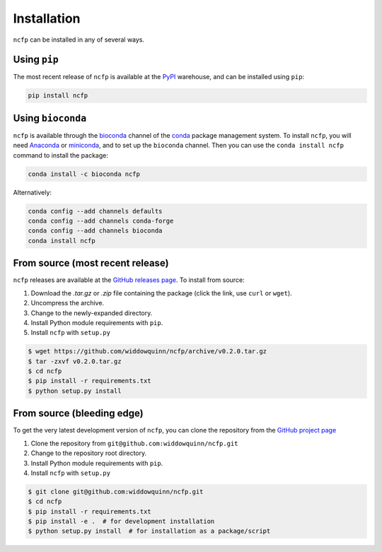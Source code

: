 .. _ncfp-installation:

============
Installation
============

``ncfp`` can be installed in any of several ways.

-------------
Using ``pip``
-------------

The most recent release of ``ncfp`` is available at the `PyPI`_ warehouse, and can be installed using ``pip``:

.. code-block:: bash

    pip install ncfp


------------------
Using ``bioconda``
------------------

``ncfp`` is available through the `bioconda`_ channel of the `conda`_ package management system. To install
``ncfp``, you will need `Anaconda`_ or `miniconda`_, and to set up the ``bioconda`` channel. Then you can use
the ``conda install ncfp`` command to install the package:

.. code-block:: bash

    conda install -c bioconda ncfp

Alternatively:

.. code-block:: bash

    conda config --add channels defaults
    conda config --add channels conda-forge
    conda config --add channels bioconda
    conda install ncfp


---------------------------------
From source (most recent release)
---------------------------------

``ncfp`` releases are available at the `GitHub releases page`_. To install from source:

1. Download the `.tar.gz` or `.zip` file containing the package (click the link, use ``curl`` or ``wget``).
2. Uncompress the archive.
3. Change to the newly-expanded directory.
4. Install Python module requirements with ``pip``.
5. Install ``ncfp`` with ``setup.py``

.. code-block:: bash

    $ wget https://github.com/widdowquinn/ncfp/archive/v0.2.0.tar.gz
    $ tar -zxvf v0.2.0.tar.gz
    $ cd ncfp
    $ pip install -r requirements.txt
    $ python setup.py install

---------------------------
From source (bleeding edge)
---------------------------

To get the very latest development version of ``ncfp``, you can clone the repository from the `GitHub project page`_

1. Clone the repository from ``git@github.com:widdowquinn/ncfp.git``
2. Change to the repository root directory.
3. Install Python module requirements with ``pip``.
4. Install ``ncfp`` with ``setup.py``

.. code-block:: bash

    $ git clone git@github.com:widdowquinn/ncfp.git
    $ cd ncfp
    $ pip install -r requirements.txt
    $ pip install -e .  # for development installation
    $ python setup.py install  # for installation as a package/script


.. _conda: https://conda.io/
.. _bioconda: https://bioconda.github.io/
.. _miniconda: https://conda.io/miniconda.html
.. _Anaconda: https://www.anaconda.com/
.. _GitHub project page: https://github.com/widdowquinn/ncfp
.. _GitHub releases page: https://github.com/widdowquinn/ncfp/releases
.. _PyPI: https://pypi.python.org/pypi/ncfp